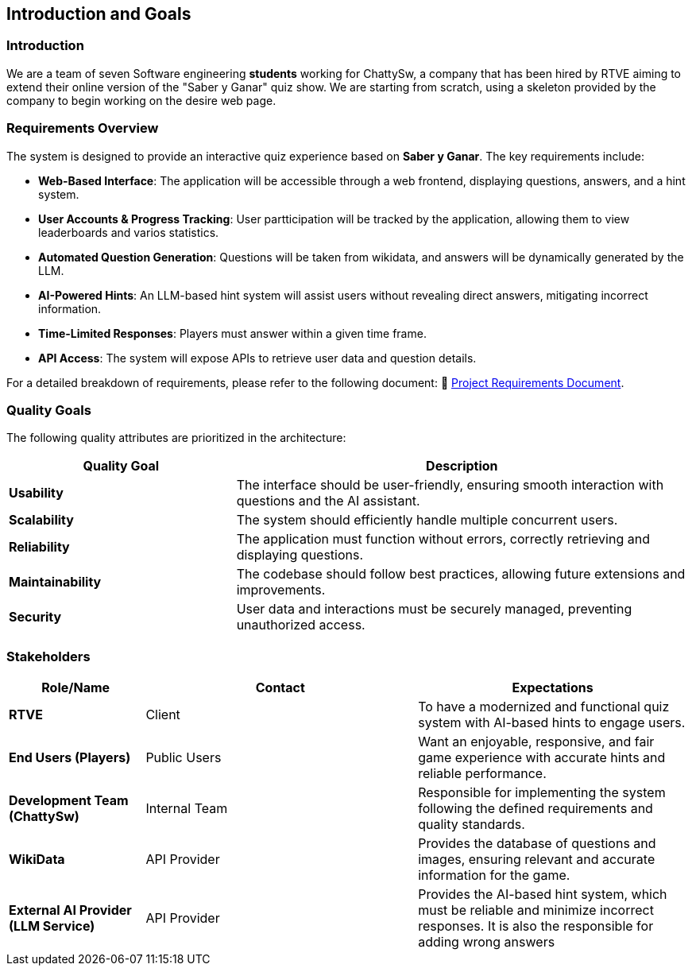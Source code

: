 ifndef::imagesdir[:imagesdir: ../images]

[[section-introduction-and-goals]]
== Introduction and Goals

=== Introduction

We are a team of seven Software engineering *students* working for ChattySw, a company that has been hired by RTVE aiming to extend their online version of the "Saber y Ganar" quiz show.
We are starting from scratch, using a skeleton provided by the company to begin working on the desire web page.


=== Requirements Overview

The system is designed to provide an interactive quiz experience based on *Saber y Ganar*. The key requirements include:

- **Web-Based Interface**: The application will be accessible through a web frontend, displaying questions, answers, and a hint system.  
- **User Accounts & Progress Tracking**: User partticipation will be tracked by the application, allowing them to view leaderboards and varios statistics. 
- **Automated Question Generation**: Questions will be taken from wikidata, and answers will be dynamically generated by the LLM.
- **AI-Powered Hints**: An LLM-based hint system will assist users without revealing direct answers, mitigating incorrect information.  
- **Time-Limited Responses**: Players must answer within a given time frame.  
- **API Access**: The system will expose APIs to retrieve user data and question details.

For a detailed breakdown of requirements, please refer to the following document: 📄 link:https://docs.google.com/document/d/1_4KBTx6hVuR90cUW4LoDHEH0E3NZJ3DInacCZjAuGXY/edit?pli=1&tab=t.0#heading=h.knuq2aw7zapd[Project Requirements Document].


=== Quality Goals

The following quality attributes are prioritized in the architecture:

[options="header",cols="1,2"]
|===
| Quality Goal | Description 
| **Usability** | The interface should be user-friendly, ensuring smooth interaction with questions and the AI assistant.  
| **Scalability** | The system should efficiently handle multiple concurrent users.  
| **Reliability** | The application must function without errors, correctly retrieving and displaying questions.  
| **Maintainability** | The codebase should follow best practices, allowing future extensions and improvements.  
| **Security** | User data and interactions must be securely managed, preventing unauthorized access.  
|===

=== Stakeholders

[options="header",cols="1,2,2"]
|===
|Role/Name | Contact | Expectations
| **RTVE** | Client | To have a modernized and functional quiz system with AI-based hints to engage users.
| **End Users (Players)** | Public Users | Want an enjoyable, responsive, and fair game experience with accurate hints and reliable performance.
| **Development Team (ChattySw)** | Internal Team | Responsible for implementing the system following the defined requirements and quality standards.
| **WikiData** | API Provider | Provides the database of questions and images, ensuring relevant and accurate information for the game.
| **External AI Provider (LLM Service)** | API Provider | Provides the AI-based hint system, which must be reliable and minimize incorrect responses. It is also the responsible for adding wrong answers
|===
